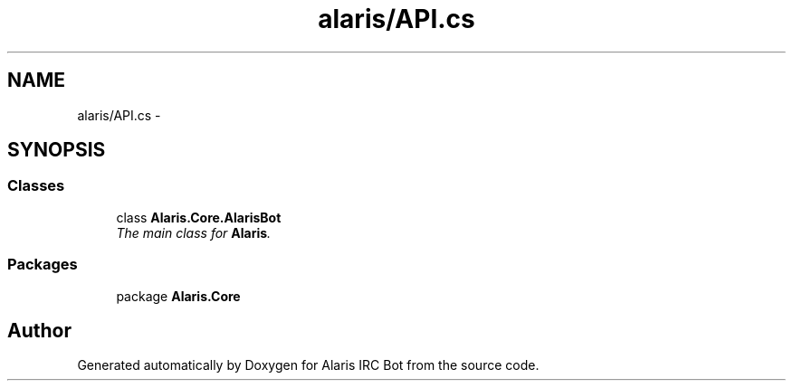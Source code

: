 .TH "alaris/API.cs" 3 "25 May 2010" "Version 1.6" "Alaris IRC Bot" \" -*- nroff -*-
.ad l
.nh
.SH NAME
alaris/API.cs \- 
.SH SYNOPSIS
.br
.PP
.SS "Classes"

.in +1c
.ti -1c
.RI "class \fBAlaris.Core.AlarisBot\fP"
.br
.RI "\fIThe main class for \fBAlaris\fP. \fP"
.in -1c
.SS "Packages"

.in +1c
.ti -1c
.RI "package \fBAlaris.Core\fP"
.br
.in -1c
.SH "Author"
.PP 
Generated automatically by Doxygen for Alaris IRC Bot from the source code.

